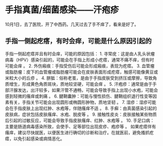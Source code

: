 * 手指真菌/细菌感染------汗疱疹
10月1日，去了医院，开了中西药。几天过去了手不痒了，看来是好了。

** 手指一侧起疙瘩，有时会痒，可能是什么原因引起的
手指一侧起疙瘩并且有时会痒，可能的原因包括： 1. 寻常疣：这是由人乳头状瘤病毒（HPV）感染引起的，可能会在手指上形成小疙瘩，通常不痛不痒，但有时可能会痒 。 2. 外伤瘢痕：手指受伤后可能会形成瘢痕，表现为疙瘩。 3. 血管瘤或脂肪瘤：皮下的血管瘤或脂肪瘤可能会在皮肤表面形成疙瘩，触感可能像黄豆或米粒大小的丘疹 。 4. 胼胝：俗称老茧，是由于手指皮肤受到挤压或摩擦，导致角质增生，形成黄色角质斑块，质地较坚硬，可能会痒 。 5. 汗疱疹：通常是由于手部汗腺发达，出汗较多，如果汗管不通畅，可能会导致手指上出现小水疱，可能会感到轻微的瘙痒或刺痛 。 6. 腱鞘囊肿：可能与慢性损伤、腱鞘组织退行性变等因素有关，手指关节可能会出现圆形或椭圆形肿物，质地坚韧 。 7. 湿疹：湿疹可能会在手指皮肤上出现红肿、水疱等，伴随瘙痒不适 。 8. 手癣：由真菌感染引起的皮肤病，症状包括皮肤瘙痒、水疱、脱皮等 。 9. 接触性皮炎：皮肤接触某些物质后引起的过敏反应，可能会导致手指皮肤瘙痒、红肿、水疱等 。 10. 手足口病：主要是肠道病毒感染所致，会使手、足等部位出现皮疹、疱疹等 。 如果疙瘩伴有瘙痒，建议尽快就医，以便医生进行确切的诊断和治疗。在就医前，避免搔抓疙瘩，以免引起感染或病情恶化。
